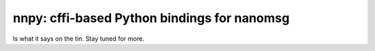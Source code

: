 nnpy: cffi-based Python bindings for nanomsg
============================================

Is what it says on the tin. Stay tuned for more.
